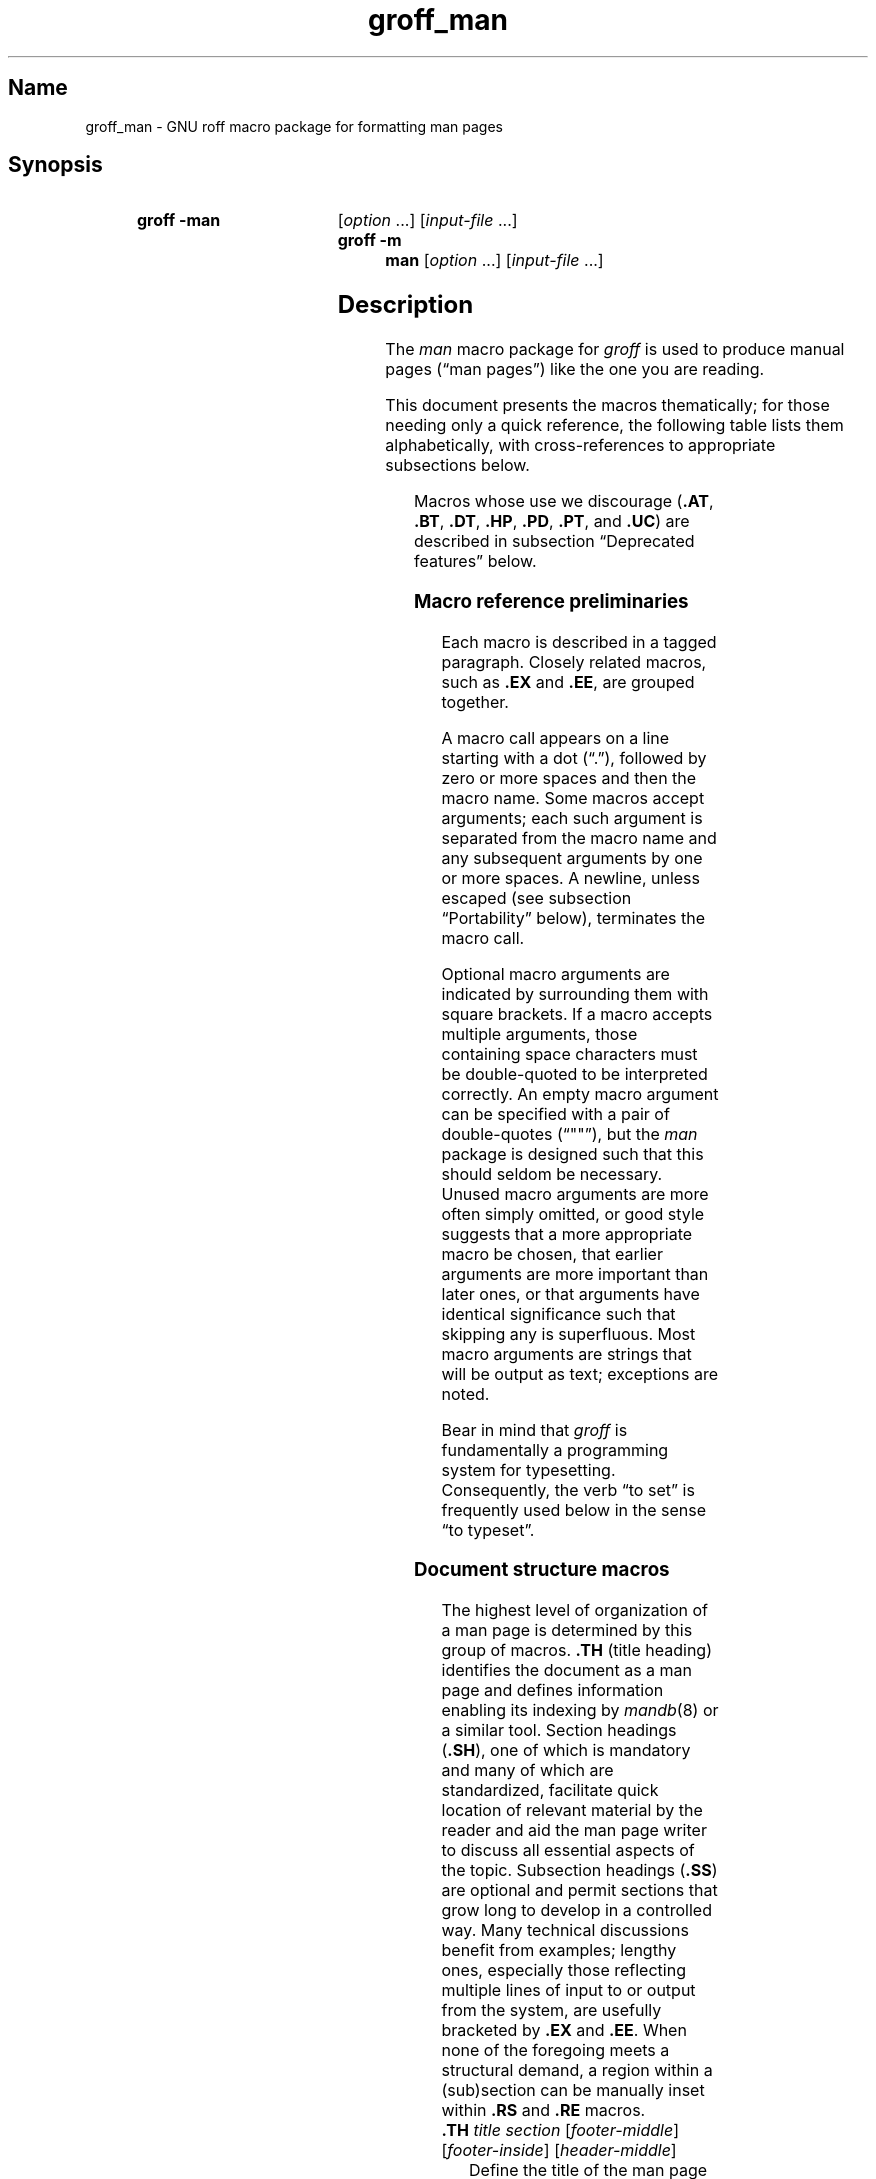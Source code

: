 '\" t
.TH groff_man @MAN7EXT@ "@MDATE@" "groff @VERSION@"
.SH Name
groff_man \- GNU roff macro package for formatting man pages
.
.
.\" ====================================================================
.\" Legal Terms
.\" ====================================================================
.\"
.\" Copyright (C) 1999-2018 Free Software Foundation, Inc.
.\"
.\" Permission is granted to make and distribute verbatim copies of this
.\" manual provided the copyright notice and this permission notice are
.\" preserved on all copies.
.\"
.\" Permission is granted to copy and distribute modified versions of
.\" this manual under the conditions for verbatim copying, provided that
.\" the entire resulting derived work is distributed under the terms of
.\" a permission notice identical to this one.
.\"
.\" Permission is granted to copy and distribute translations of this
.\" manual into another language, under the above conditions for
.\" modified versions, except that this permission notice may be
.\" included in translations approved by the Free Software Foundation
.\" instead of in the original English.
.
.
.\" Save and disable compatibility mode (for, e.g., Solaris 10/11).
.do nr *groff_groff_man_7_man_C \n[.cp]
.cp 0
.
.
.\" ====================================================================
.SH Synopsis
.\" ====================================================================
.
.SY "groff \-man"
.RI [ option
\&.\|.\|.\&]
.RI [ input-file
\&.\|.\|.\&]
.SY "groff \-m man"
.RI [ option
\&.\|.\|.\&]
.RI [ input-file
\&.\|.\|.\&]
.YS
.
.
.\" ====================================================================
.SH Description
.\" ====================================================================
.
The
.I man
macro package for
.I groff
is used to produce manual pages
.\" We use an unbreakable space \~ here to keep the phrase intact for
.\" its introduction; in subsequent discussion, that is not important.
(\(lqman\~pages\(rq)
like the one you are reading.
.
.
.PP
This document presents the macros thematically;
for those needing only a quick reference,
the following table lists them alphabetically,
with cross-references to appropriate subsections below.
.
.
.\" BEGIN NOT-STYLE
.\".PP
.\"Man page authors and maintainers who are not already experienced
.\".I groff
.\"users should consult
.\".IR groff_man_tutorial (@MAN7EXT@),
.\"an expanded version of this document,
.\"for additional explanations and advice.
.\".
.\"It covers only those concepts required for man page document
.\"maintenance,
.\"and not the full breadth of the
.\".I groff
.\"typesetting system.
.\".
.\".
.\" END NOT-STYLE
.PP
.TS
l l l.
Macro	Meaning	Subsection
.T&
lB l l.
_
\&.B	Bold	Font style macros
\&.BI	Bold, italic alternating	Font style macros
\&.BR	Bold, roman alternating	Font style macros
\&.EE	Example end	Document structure macros
\&.EX	Example begin	Document structure macros
\&.I	Italic	Font style macros
\&.IB	Italic, bold alternating	Font style macros
\&.IP	Indented paragraph	Paragraph macros
\&.IR	Italic, roman alternating	Font style macros
\&.LP	(Left) paragraph	Paragraph macros
\&.ME	Mail-to end	Hyperlink and email macros
\&.MT	Mail-to start	Hyperlink and email macros
\&.OP	(Command-line) option	Command synopsis macros
\&.P	Paragraph	Paragraph macros
\&.PP	Paragraph	Paragraph macros
\&.RB	Roman, bold alternating	Font style macros
\&.RE	Relative inset end	Document structure macros
\&.RI	Roman, italic alternating	Font style macros
\&.RS	Relative inset start	Document structure macros
\&.SB	Small bold	Font style macros
\&.SH	Section heading	Document structure macros
\&.SM	Small	Font style macros
\&.SS	Subsection heading	Document structure macros
\&.SY	Synopsis start	Command synopsis macros
\&.TH	Title heading	Document structure macros
\&.TP	Tagged paragraph	Paragraph macros
\&.TQ	Supplemental paragraph tag	Paragraph macros
\&.UE	URL end	Hyperlink and email macros
\&.UR	URL start	Hyperlink and email macros
\&.YS	Synopsis end	Command synopsis macros
.TE
.
.
.PP
Macros whose use we discourage
.RB ( .AT ,
.BR .BT ,
.BR .DT ,
.BR .HP ,
.BR .PD ,
.BR .PT ,
and
.BR .UC )
are described in subsection \(lqDeprecated features\(rq below.
.\" BEGIN STYLE
.
.
.\" ====================================================================
.\" .SS "Fundamental concepts"
.\" ====================================================================
.\" TODO: Write an introduction for non-typographers.  Cover the
.\" following:
.\"
.\" word (delimited by spaces or newlines)
.\" sentence (including end-of-sentence detection)
.\" filling, hyphenation, breaking, adjustment (elsewhere:
.\" justification)
.\" font (family, style [elsewhere: face])
.\" point size
.\" typesetter (troff device, PostScript, PDF)
.\" terminal (nroff device, emulator, typewriter, TTY)
.\"
.\" ====================================================================
.\" .SS "Input file format"
.\" ====================================================================
.\" UTF-8 (or just ASCII) is a good input encoding.
.\" Unix line endings
.\" text lines vs. control lines (macro calls)
.\" The above distinction works well with filling.
.\" Don't fill your input text yourself; let groff do the work.
.\" Also good for diffs.
.\" escapes--pretty much just "see Portability"
.\"
.\" ====================================================================
.\" .SS "Why have a tutorial and style guide?"
.\" ====================================================================
.\" the processing pipeline in brief
.\"   preprocessors, roff itself, various output devices
.\" Things that aren't groff--why you want the man page language to be
.\" small (mandoc, Kerrisk's man7.org, manpages.debian.org, non-expert
.\" humans).
.\" possibly exhibit a horrorshow docbook-to-man example
.\"
.\" Concepts we assume you learned in school, not to be documented here:
.\"   flush left
.\"   single-spacing
.\" END STYLE
.\" ====================================================================
.SS "Macro reference preliminaries"
.\" ====================================================================
.
Each macro is described in a tagged paragraph.
.
Closely related macros,
such as
.B .EX
and
.BR .EE ,
are grouped together.
.
.
.\" BEGIN STYLE
.PP
A macro call appears on a line starting with a dot (\(lq.\(rq),
followed by zero or more spaces and then the macro name.
.
Some macros accept arguments;
each such argument is separated from the macro name and any subsequent
arguments by one or more spaces.
.
A newline,
unless escaped
(see subsection \(lqPortability\(rq below),
terminates the macro call.
.
.
.\" END STYLE
.PP
.\" BEGIN STYLE
Optional macro arguments are indicated by surrounding them with square
brackets.
.
If a macro accepts multiple arguments,
those containing space \" or horizontal tab (in Plan 9 troff [only?])
characters must be double-quoted to be interpreted correctly.
.
.\" END STYLE
An empty macro argument can be specified with a pair of double-quotes
(\(lq""\(rq),
but the
.I man
package is designed such that this should seldom be necessary.
.\" BEGIN STYLE
.
Unused macro arguments are more often simply omitted,
.\" antipattern: '.TP ""' (just '.TP' will do)
or good style suggests that a more appropriate macro be chosen,
.\" antipattern: '.BI "" italic bold' (use '.IB' instead)
that earlier arguments are more important than later ones,
.\" antipattern: '.TH foo 1 "" "foo "1.2.3"' (don't skip the date!)
.\" antipattern: '.IP "" 4n' (use .TP or .RS/.RE, depending on needs)
or that arguments have identical significance such that skipping any is
superfluous.
.\" antipattern: '.B one two "" three' (pointless)
.\"   Technically, the above has a side-effect of additional space
.\"   between "two" and "three", but there are much more obvious ways of
.\"   getting it if desired.
.\"     .B "one two  three"
.\"     .B one "two " three
.\"     .B one two " three"
.\"     .B one two\~ three
.\" END STYLE
.
Most macro arguments are strings that will be output as text;
exceptions are noted.
.
.
.\" BEGIN STYLE
.PP
Bear in mind that
.I groff
is fundamentally a programming system for typesetting.
.
Consequently,
the verb \(lqto set\(rq is frequently used below in the sense \(lqto
typeset\(rq.
.
.
.\" END STYLE
.\" ====================================================================
.SS "Document structure macros"
.\" ====================================================================
.
The highest level of organization of a man page is determined by this
group of macros.
.
.B .TH
(title heading) identifies the document as a man page and defines
information enabling its indexing by
.IR mandb (8)
or a similar tool.
.
Section headings
.RB ( .SH ),
one of which is mandatory and many of which are standardized,
facilitate quick location of relevant material by the reader and aid
the man page writer to discuss all essential aspects of the topic.
.
Subsection headings
.RB ( .SS )
are optional and permit sections that grow long to develop in a
controlled way.
.
Many technical discussions benefit from examples;
lengthy ones,
especially those reflecting multiple lines of input to or output from
the system,
are usefully bracketed by
.B .EX
and
.BR .EE .
.
When none of the foregoing meets a structural demand,
a region within a (sub)section can be manually inset within
.B .RS
and
.B .RE
macros.
.
.
.TP
.BI .TH " title section"\c
.RI " [" footer-middle ]\c
.RI " [" footer-inside ]\c
.RI " [" header-middle ]
Define the title of the man page as
.I title
and the section as
.IR section .
.
See
.IR man (1)
for details on the section numbers and suffixes applicable to your
system.
.
.I title
and
.I section
are positioned together at the left and right in the header line
(with
.I section
in parentheses immediately appended to
.IR title ).
.
.I footer-middle
is centered in the footer line.
.
The arrangement of the rest of the footer depends on whether double-sided
layout is enabled with the option
.BR \-rD1 .
.
When disabled (the default),
.I footer-inside
is positioned at the bottom left.
.
Otherwise,
.I footer-inside
appears at the bottom left on odd-numbered (recto) pages,
and at the bottom right on even-numbered (verso) pages.
.
The outside footer is the page number,
except in the continuous-rendering mode enabled by the option
.BR \-rcR=1 ,
in which case it is the
.I title
and
.IR section ,
as in the header.
.
.I header-middle
is centered in the header line.
.
If
.I section
is a simple integer between 1 and\~9 (inclusive),
or is exactly \(lq3p\(rq,
there is no need to specify
.IR header-middle ;
the macro package will supply text for it.
.
For HTML output,
headers and footers are completely suppressed.
.
.
.IP
Additionally,
this macro starts a new page;
the page number is reset to\~1
(unless the
.B \-rC1
option is given on the command line).
.
This feature is intended only for formatting multiple man pages.
.
.
.IP
A man page should contain exactly one
.B .TH
call at or near the beginning of the file,
prior to any other macro calls.
.\" BEGIN STYLE
.
.
.IP
By convention,
.I footer-middle
is the most recent modification date of the man page source document,
and
.I footer-inside
is the name and version or release of the project providing it.
.\" END STYLE
.
.
.TP
.BR .SH " ["\c
.IR heading-text ]
Set
.I heading-text
as a section heading flush left.
.
The text following
.B .SH
up to the end of the line,
or the text on the next input line if
.B .SH
is given no arguments,
is set in bold
(or the font specified by the string
.BR HF )
and,
on typesetter devices,
slightly larger than the base point size.
.
Additionally,
the left margin and indentation affecting subsequent text are reset to
their default values.
.
Text on input lines after
.I heading-text
is set as an ordinary paragraph
.RB ( .PP ).
.
.
.IP
The content of
.I heading-text
and ordering of sections has been standardized by common practice,
as has much of the layout of material within sections.
.
For example,
a section called \(lqName\(rq or \(lqNAME\(rq must exist,
must be the first section after the
.B .TH
call,
and must contain only a line of the form
.RS \" Invisibly move left margin to current .IP indent.
.RS \" Now indent further, visibly.
.IR topic [\c
.BI , " another-topic"\c
.RB "].\|.\|.\& \e\- "\c
.I summary-description
.RE \" Move left margin back to .IP indentation.
for a man page to be properly indexed.
.
See
.\" BEGIN NOT-STYLE
.\" .IR groff_man_tutorial (@MAN7EXT@)
.\" for suggestions and
.\" END NOT-STYLE
.IR man (7)
for the conventions prevailing on your system.
.RE \" Move left margin back to standard position.
.
.
.TP
.BR .SS " ["\c
.IR subheading-text ]
Set
.I subheading-text
as a subsection heading indented between a section heading and an
ordinary paragraph
.RB ( .PP ).
.
See subsection \(lqHorizontal and vertical spacing\(rq below for the
precise indentation amount.
.
The text following
.B .SS
up to the end of the line,
or the text on the next input line if
.B .SS
is given no arguments,
is set in bold
(or the font specified by the string
.BR HF ).
.
Additionally,
the left margin and indentation affecting subsequent text are reset to
their default values.
.
Text on input lines after
.I subheading-text
is set as an ordinary paragraph
.RB ( .PP ).
.
.
.TP
.B .EX
.TQ
.B .EE
Begin and end example.
.
After
.BR .EX ,
filling and hyphenation are disabled and a constant-width (monospaced)
font is selected.
.
Calling
.B .EE
enables filling and
restores the previous font
and initial hyphenation mode.
.
.
.\" BEGIN STYLE
.IP
Example regions are useful for formatting code,
shell sessions,
and text file contents.
.
.
.\" END STYLE
.IP
.\" Also see subsection "History" below...
These macros are extensions,
introduced in Version\~9 Unix,
to the original
.I man
package.
.
Many systems running
AT&T,
Heirloom Doctools,
or Plan\~9
.I troff
support them.
.\" Solaris 10 troff does not support .EX/.EE.
.\"
.\" Plan 9 troff does, but its implementation doesn't manipulate filling
.\" or hyphenation, so AT&T Unix's probably didn't either.
.\"
.\" Neatroff and DWB 3.3 troff/onroff don't ship (m)an macros.
.
To be certain your page will be portable to systems that do not,
copy their definitions from the
.I an\-ext.tmac
file of a
.I groff
installation.
.
.
.TP
.BR .RS " ["\c
.IR indent ]
Start a relative inset;
move the left margin to the right by the value
.IR indent ,
if specified,
and by a default amount otherwise;
see subsection \(lqHorizontal and vertical spacing\(rq below.
.
Calls to
.B .RS
can be nested;
each call increments by\~1 the indentation level used by
.BR .RE .
.
The indentation level prior to any
.B .RS
calls is\~1.
.
.
.TP
.BR .RE " ["\c
.IR level ]
End a relative inset;
move the left margin back to that corresponding to indentation level
.IR level .
.
If no argument is given,
move the left margin one level back.
.
.
.\" ====================================================================
.SS "Paragraph macros"
.\" ====================================================================
.
An ordinary paragraph
.RB ( .PP )
.\" BEGIN STYLE
like this one
.\" END STYLE
is set without a first-line indent at the current left margin,
which by default is indented from the leftmost position of the output
device.
.
In man pages and other technical literature,
definition lists are frequently encountered;
these can be set as \(lqtagged paragraphs\(rq
.RB ( .TP
and
.BR .TQ ),
which have one or more leading tags followed by a paragraph that has an
additional left indent.
.
The indented paragraph
.RB ( .IP )
macro is useful to continue the indented content of a narrative started
with
.BR .TP ,
or to present an itemized or ordered list.
.
All paragraph macros break the output line at the current position.
.
If another paragraph macro has occurred since the previous
.B .SH
or
.BR .SS ,
they
(except for
.BR .TQ )
follow the break with a default amount of vertical space,
which can be changed by the deprecated
.B .PD
macro;
see subsection \(lqHorizontal and vertical spacing\(rq below.
.
They also reset the point size and font style to defaults
.RB ( .TQ
again excepted);
see subsection \(lqFont style macros\(rq below.
.
.
.TP
.B .LP
.TQ
.B .PP
.TQ
.B .P
Begin a new paragraph;
these macros are synonymous.
.
The indentation is reset to the default value;
the left margin,
as affected by
.B .RS
and
.BR .RE ,
is not.
.
.
.TP
.BR .TP " ["\c
.IR indent ]
Set a paragraph with a leading tag,
and the remainder of the paragraph indented.
.
The input line following this macro,
known as the
.IR tag ,
is printed at the current left margin.
.
Subsequent text is indented by
.IR indent ,
if specified,
and by a default amount otherwise;
see subsection \(lqHorizontal and vertical spacing\(rq below.
.
.
.IP
If the tag is not as wide as the indentation,
the paragraph starts on the same line as the tag,
at the applicable indentation,
and continues on the following lines.
.
Otherwise,
the descriptive part of the paragraph begins on the line following the
tag.
.\" BEGIN STYLE
.
.
.IP
The line containing the tag can include a macro call,
for instance to set the tag in bold with
.BR .B .
.
.B .TP
was used to write the first paragraph of this description of
.BR .TP ,
and
.B .IP
the subsequent ones.
.\" END STYLE
.
.
.TP
.B .TQ
Set an additional tag for a paragraph tagged with
.BR .TP .
.
The pending output line is broken.
.
The tag on the input line following this macro and subsequent lines are
handled as with
.BR .TP .
.
.
.IP
This macro is not defined on systems running
AT&T,
Plan\~9,
or
Solaris\~10
.IR troff .
.
To be certain your page will be portable to those systems,
copy its definition from the
.I an\-ext.tmac
file of a
.I groff
installation.
.\" BEGIN STYLE
.
.
.IP
The descriptions of
.BR .LP ,
.BR .PP ,
and
.B .P
above were written using
.B .TP
and
.BR .TQ .
.\" END STYLE
.
.
.TP
.BR .IP " ["\c
.IR tag "] "\c
.RI [ indent ]
Set an indented paragraph with an optional tag.
.
The
.I tag
and
.I indent
arguments,
if present,
are handled as with
.BR .TP ,
with the exception that the
.I tag
argument to
.B .IP
cannot include a macro call.
.
.
.\" BEGIN STYLE
.IP
Two convenient uses for
.B .IP
are
.
.
.RS \" Invisibly move left margin to current .IP indent.
.RS \" Now indent further, visibly.
.IP (1) 4n
to start a new paragraph with the same indentation as an immediately
preceding
.B .IP
or
.B .TP
paragraph,
if no
.I indent
argument is given;
and
.
.
.IP (2)
to set a paragraph with a short
.I tag
that is not semantically important,
such as a bullet (\(bu)\(emobtained with the
.B \e(bu
special character escape\(emor list enumerator,
as seen in this very paragraph.
.RE \" Move left margin back to .IP indentation.
.RE \" Move left margin back to standard position.
.
.
.\" END STYLE
.\" ====================================================================
.SS "Command synopsis macros"
.\" ====================================================================
.
Command synopses are a staple of section\~1 and\~8 man pages.
.
These macros aid you to construct one that has the classical Unix
appearance.
.
.\" TODO: Determine whether this (is still? was ever?) true.
.\" Furthermore,
.\" some tools are able to interpret these macros semantically and treat
.\" them appropriately for localization and/or presentation.
.
A command synopsis is wrapped in
.BR .SY / .YS
calls,
with command-line options of some formats indicated by
.BR .OP .
.
.
.PP
These macros are not defined on systems running
AT&T,
Plan\~9,
or
Solaris\~10
.IR troff .
.
To be certain your page will be portable to those systems,
copy their definitions from the
.I an\-ext.tmac
file of a
.I groff
installation.
.
.
.TP
.BI .SY " command"
Begin synopsis.
.
A new paragraph is begun at the left margin
.\" BEGIN STYLE
(like
.B .PP
and its aliases)
.\" END STYLE
unless
.B .SY
has already been called without a corresponding
.BR .YS ,
in which case only a break is performed.
.
Hyphenation is turned off.
.
The
.I command
argument is set in bold.
.
The output line is filled as normal,
but if a break is required,
subsequent output lines are indented by the width of
.I command
plus a space.
.
.
.TP
.BI .OP " option-name"\/\c
.RI " [" option-argument ]
Indicate an optional command parameter called
.IR option-name ,
which is set in bold.
.
If the option takes an argument,
specify
.I option-argument
using a noun,
abbreviation,
or hyphenated noun phrase.
.
If present,
.I option-argument
is preceded by a space and set in italics.
.
Square brackets in roman surround both arguments.
.
.
.TP
.B .YS
End synopsis.
.
Restore previous indentation and initial hyphenation mode.
.
.
.PP
Multiple
.B .SY/.YS
blocks can be specified,
for instance to distinguish differing modes of operation of a complex
command like
.IR tar (1);
each will be vertically separated as paragraphs are.
.
.
.PP
.B .SY
can also be repeated multiple times before a closing
.BR .YS ,
which is useful to indicate synonymous ways of invoking a particular
mode of operation.
.\" BEGIN STYLE
.
.
.PP
For example,
.
.
.IP
.\" from src/roff/groff/groff.1.man
.EX
\&.SY groff
\&.OP \e\-abcegiklpstzCEGNRSUVXZ
\&.OP \e\-d cs
\&.OP \e\-f fam
\&.OP \e\-F dir
\&.OP \e\-I dir
\&.OP \e\-K arg
\&.OP \e\-L arg
\&.OP \e\-m name
\&.OP \e\-M dir
\&.OP \e\-n num
\&.OP \e\-o list
\&.OP \e\-P arg
\&.OP \e\-r cn
\&.OP \e\-T dev
\&.OP \e\-w name
\&.OP \e\-W name
\&.RI [ file
\e&.\e|.\e|.\e&]
\&.YS
\&.
\&.SY groff
\&.B \e\-h
\&.SY groff
\&.B \e\-\e\-help
\&.YS
.
.
.IP
.EE
.
.
.PP
produces the following output.
.
.
.RS
.SY groff
.OP \-abcegiklpstzCEGNRSUVXZ
.OP \-d cs
.OP \-f fam
.OP \-F dir
.OP \-I dir
.OP \-K arg
.OP \-L arg
.OP \-m name
.OP \-M dir
.OP \-n num
.OP \-o list
.OP \-P arg
.OP \-r cn
.OP \-T dev
.OP \-w name
.OP \-W name
.RI [ file
\&.\|.\|.\&]
.YS
.
.SY groff
.B \-h
.SY groff
.B \-\-help
.YS
.RE
.
.
.PP
Several features of the above example are of note.
.
.
.IP \(bu
The empty request (.),
which does nothing,
is used for vertical spacing in the input file for readability by the
document maintainer.
.
Do not put blank (empty) lines in a man page source document.
.
.
.IP \(bu
The command and option names are presented in
.B bold
to cue the user that they should be input literally.
.
.
.IP \(bu
Option dashes are specified with the
.B \e\-
escape sequence;
this is an important practice to make them clearly visible and to
facilitate cut-and-paste from the rendered man page to a shell prompt or
text file.
.
.
.IP \(bu
Option arguments and command operands are presented in
.I italics
(but see subsection \(lqFont style macros\(rq below regarding terminals)
to cue the user that they must be replaced with appropriate text.
.
.
.IP \(bu
Symbols that are neither to be typed literally nor simply replaced
appear in the roman style;
brackets surround optional arguments,
and an ellipsis indicates that the previous syntactical element may be
repeated arbitrarily.
.
.
.IP
Authors of man pages should note the use of the zero-width space
escape sequence
.B \e&
preceding the ellipsis,
which prevents it from being misinterpreted as an invalid control line,
and after it,
which prevents it from being misinterpreted as the end of a sentence.
.
See subsection \(lqPortability\(rq below.
.\" END STYLE
.
.
.\" ====================================================================
.SS "Hyperlink and email macros"
.\" ====================================================================
.
Email addresses are bracketed with
.BR .MT / .ME
and URL hyperlinks with
.BR .UR / .UE .
.
.
.PP
These macros are not defined on systems running
AT&T,
Plan\~9,
or
Solaris\~10
.IR troff .
.
To be certain your page will be portable to those systems,
copy their definitions from the
.I an\-ext.tmac
file of a
.I groff
installation.
.
.
.TP
.BI .MT " address"
.TQ
.BR .ME " ["\c
.IR punctuation ]
Identify
.I address
as an RFC 6068
.I addr-spec
for a \(lqmailto:\(rq URI with the text between the two macro
calls as the link text.
.
A
.I punctuation
argument to
.B .ME
is placed at the end of the link text without intervening space.
.
Note that
.I address
may not be visible in the output text,
particularly if the man page is being viewed as HTML.
.
On a device that is not a browser,
.I address
is set in angle brackets after the link text and before
.IR punctuation .
.
.
.\" BEGIN STYLE
.IP
When rendered by
.I groff
to a terminal or PostScript device,
.RS
.IP
.EX
Contact
\&.MT fred.foonly@\e:fubar.net
Fred Foonly
\&.ME
for more information.
.EE
.RE
.
.
.IP
displays as \(lqContact Fred Foonly \(lafred.foonly@\:fubar.net\(ra for
more information.\(rq.
.
.
.IP
The use of
.B \e:
to insert hyphenless discretionary breaks is a
GNU extension and can be omitted.
.
.
.\" END STYLE
.TP
.BI .UR " URL"
.TQ
.BR .UE " ["\c
.IR punctuation ]
Identify
.I URL
as an RFC 3986 URI hyperlink with the text between the two macro calls
as the link text.
.
A
.I punctuation
argument to
.B .UE
is placed at the end of the link text without intervening space.
.
Note that
.I URL
may not be visible in the output text,
particularly if the man page is being viewed as HTML.
.
On a device that is not a browser,
.I URL
is set in angle brackets after the link text and before
.IR punctuation .
.
.
.\" BEGIN STYLE
.IP
When rendered by
.I groff
to a terminal or PostScript device,
.RS
.IP
.EX
The GNU Project of the Free Software Foundation
hosts the
\&.UR https://\e:www.gnu.org/\e:software/\e:groff/
groff home page
\&.UE .
.EE
.RE
.
.
.IP
displays as \(lqThe GNU Project of the Free Software Foundation hosts
the groff home page
\(lahttps://\:www.gnu.org/\:software/\:groff/\(ra.\(rq.
.
.
.IP
The use of
.B \e:
to insert hyphenless discretionary breaks is a GNU extension and can be
omitted.
.
.
.\" END STYLE
.\" ====================================================================
.SS "Font style macros"
.\" ====================================================================
.
The
.I man
macro package is limited in its font styling options,
offering only
.BR bold \~( .B ),
.I italic\c
.RB \~( .I ),
and roman.
.
Italic text is usually set underscored instead on terminal devices.
.
The
.B .SM
and
.B .SB
macros set text in roman or bold,
respectively,
at a smaller point size;
these differ visually from regular-sized roman or bold text only on
typesetter devices.
.
It is often necessary to set text in different styles without
intervening space.
.
The macros
.BR .BI ,
.BR .BR ,
.BR .IB ,
.BR .IR ,
.BR .RB ,
and
.BR .RI ,
where \(lqB\(rq,
\(lqI\(rq,
and \(lqR\(rq indicate bold,
italic,
and roman,
respectively,
set their odd- and even-numbered arguments in alternating styles,
with no space separating them.
.\" BEGIN STYLE
.
.
.PP
Because font styles are presentational rather than semantic,
conflicting traditions have arisen regarding which font styles should be
used to mark file or path names,
environment variables,
in-line literals,
and man page cross-references.
.\" END STYLE
.
.
.PP
The default point size and family for typesetter devices is 10-point
Times.
.
The default style is roman.
.
.
.TP
.BR .B \~[\c
.IR text ]
Set
.I text
in bold.
.
If the macro is given no arguments,
the text of the next input line is set in bold.
.
.
.\" BEGIN STYLE
.IP
Use bold
for literal portions of syntax synopses,
for command-line options in running text,
and for literals that are major topics of the subject under discussion;
for example,
this page uses bold for macro,
string,
and register names.
.
In an
.BR .EX / .EE
example of interactive I/O
(such as a shell session),
set only user input in bold.
.
.
.
.\" END STYLE
.TP
.BR .I \~[\c
.IR text ]
Set
.I text
in italics.
.
If the macro is given no arguments,
the text of the next input line is set in italics.
.
.
.\" BEGIN STYLE
.IP
Use italics
for file and path names,
for environment variables,
for enumeration or preprocessor constants in C,
for variable (user-determined) portions of syntax synopses,
for the first occurrence (only) of a technical concept being introduced,
for names of works of software
(including commands and functions,
.\" The following is an interesting exception that seems to have arisen
.\" organically and nearly universally.
but excluding names of operating systems or their kernels),
and anywhere a parameter requiring replacement by the user is
encountered.
.
An exception involves variable text in a context that is already marked
up in italics,
such as file or path names with variable components;
in such cases,
follow the convention of mathematical typography:
set the file or path name in italics as usual
but use roman for the variable part
(see
.B .IR
and
.B .RI
below),
and italics again in running roman text when referring to the variable
material.
.
.
.\" END STYLE
.TP
.BR .SM \~[\c
.IR text ]
Set
.I text
one point smaller than the default point size.
.
If the macro is given no arguments,
the text of the next input line is set smaller.
.
.
.IP
.IR Note :
terminals will render
.I text
at normal size instead.
.
Do not rely upon
.B .SM
to communicate semantic information distinct from using roman style at
normal size;
it will be hidden from readers using such devices.
.
.
.TP
.BR .SB \~[\c
.IR text ]
Set
.I text
in bold,
one point smaller than the default point size.
.
If the macro is given no arguments,
the text of the next input line is set smaller and in bold.
.
.
.IP
.IR Note :
terminals will render
.I text
in bold at the normal size instead.
.
Do not rely upon
.B .SB
to communicate semantic information distinct from using bold style at
normal size;
it will be hidden from readers using such devices.
.
.
.\" BEGIN STYLE
.PP
Note what is
.I not
prescribed for setting in bold or italics above:
elements of \(lqsynopsis language\(rq such as ellipses and brackets
around options;
proper names and adjectives;
titles of anything other than works of literature or software;
identifiers for standards documents or technical reports such as
CSTR\~#54,
RFC\~1918,
Unicode\~13.0,
or
POSIX.1-2017;
acronyms;
and occurrences after the first of a technical term or piece of jargon.
.
Again,
the names of operating systems and their kernels are,
by practically universal convention,
set in roman.
.
.
.PP
Be frugal with the use of italics for emphasis,
and particularly with the use of bold.
.
Brief runs of literal text,
such as references to individual characters or short strings,
including section and subsection headings of man pages,
are suitable objects for quotation;
see the
.BR \e(lq ,
.BR \e(rq ,
.BR \e(oq ,
and
.B \e(cq
escapes in subsection \(lqPortability\(rq below.
.
.
.\" END STYLE
.PP
Unlike the above font style macros,
the font style alternation macros below accept only arguments on the
same line as the macro call.
.
If space is required within one of the arguments,
first consider whether the same result could be achieved with as much
clarity by using the single-style macros on separate input lines.
.
When it cannot,
double-quote an argument containing embedded space characters.
.
Setting all three different styles within a word
presents challenges;
it is possible with the
.B \ec
and/or
.B \ef
escapes,
but see subsection \(lqPortability\(rq below for caveats.
.
.
.TP
.BI .BI " bold-text italic-text "\c
\&.\|.\|.\&
Set each argument in bold and italics,
alternately.
.
.
.\" BEGIN STYLE
.RS
.IP
.\" from src/roff/troff/troff.1.man
.EX
\&.BI \e\-r name = n
.EE
.RE
.
.
.\" END STYLE
.TP
.BI .BR " bold-text roman-text "\c
\&.\|.\|.\&
Set each argument in bold and roman,
alternately.
.
.
.\" BEGIN STYLE
.RS
.IP
.\" from tmac/groff_ms.7.man
.EX
Any such change becomes effective with the first
use of
\&.BR .NH ,
\&.I after
the new alias is defined.
.EE
.RE
.
.
.\" END STYLE
.TP
.BI .IB " italic-text bold-text "\c
\&.\|.\|.\&
Set each argument in italics and bold,
alternately.
.
.
.\" BEGIN STYLE
.RS
.IP
.\" from man/groff_tmac.5.man
.EX
All macro package files must be named
\&.IB name .tmac
to fully use the
\&.I tmac
mechanism.
.EE
.RE
.
.
.\" END STYLE
.TP
.BI .IR " italic-text roman-text "\c
\&.\|.\|.\&
Set each argument in italics and roman,
alternately.
.
.
.\" BEGIN STYLE
.RS
.IP
.\" from man/groff_out.5.man
.EX
This is the first command of the
\&.IR prologue .
.EE
.RE
.
.
.\" END STYLE
.TP
.BI .RB " roman-text bold-text "\c
\&.\|.\|.\&
Set each argument in roman and bold,
alternately.
.
.
.\" BEGIN STYLE
.RS
.IP
.\" from src/preproc/eqn/eqn.1.man
.EX
Also,
the statement
\&.RB \e(oq "delim on" \e(cq
is not handled specially.
.RE
.EE
.
.
.\" END STYLE
.TP
.BI .RI " roman-text italic-text "\c
\&.\|.\|.\&
Set each argument in roman and italics,
alternately.
.
.
.\" BEGIN STYLE
.RS
.IP
.\" from contrib/mm/groff_mm.7.man
.EX
\&.RI [ file
\e&.\e|.\e|.\e&]
.EE
.RE
.
.
.\" END STYLE
.\" ====================================================================
.SS "Horizontal and vertical spacing"
.\" ====================================================================
.
The
.I indent
argument accepted by
.BR .RS ,
.BR .IP ,
.BR .TP ,
and the deprecated
.B .HP
is a number plus an optional scale indicator.
.
If no scale indicator is given,
the
.I man
package assumes \(lqn\(rq;
that is,
the width of a letter \(lqn\(rq in the font current when the macro is
called
(see section \(lqNumerical Expressions\(rq in
.IR groff (@MAN7EXT@)).
.
An indent specified in a call to
.BR .IP ,
.BR .TP ,
or the deprecated
.B .HP
persists until
(1) another of these macros is called with an explicit indent
argument,
or
(2)
.BR .SH ,
.BR .SS ,
or
.B .PP
or its synonyms is called;
these clear the indent entirely.
.
.
.PP
Indents set by
.B .RS
move the left margin and persist until
.BR .RS ,
.BR .RE ,
.BR .SH ,
or
.B .SS
is called.
.
.
The default indentation,
exhibited by ordinary
.B .PP
paragraphs not within an
.BR .RS / .RE
relative inset,
is 7.2n for typesetter devices
and 7n for terminal devices.
.
The HTML output device is an exception;
it ignores indentation completely.
.
This same indentation is used again
(additively)
for the defaults of
.BR .IP ,
.BR .TP ,
.BR .RS ,
and the deprecated
.BR .HP .
.
Headers,
footers
(both set with
.BR .TH ),
and section headings
.RB ( .SH )
are set flush left
and subsection headings
.RB ( .SS )
are indented 3n
(but see the
.B \-rSN
option).
.\" BEGIN STYLE
.
.
.PP
It may be helpful to think of the left margin and indentation as related
but distinct concepts;
.IR groff 's
implementation of the
.I man
macro package tracks them separately.
.
The left margin is manipulated by
.B .RS
and
.B .RE
(and by
.\".BR .TH ,\" True but not to be encouraged within a document.
.B .SH
and
.BR .SS ,
which reset it to the default).
.
.
The other kind of indentation is controlled by the paragraphing macros
(though,
again,
.\".BR .TH ,
.B .SH
and
.B .SS
reset it).
.
Indentation is imposed by the
.BR .TP ,
.BR .IP ,
and deprecated
.B .HP
macros,
and cancelled by
.B .PP
and its synonyms.
.
An extensive example follows.
.
.
.PP
This
.B .PP
paragraph has neither a left-margin offset nor an indent;
if it is sufficiently long,
or the output device sufficiently narrow,
it is set like a block.
.
.
.RS
.PP
Now we have moved the left margin with
.B .RS
and started another block paragraph with
.BR .PP .
.
.TP
.B tag
This tagged paragraph,
set with
.BR .TP ,
is still within the
.B .RS
region,
but lines after the first have a supplementary indentation that the
tag lacks.
.
.
.IP
A paragraph like this one,
set with
.BR .IP ,
will appear to the reader as also associated with the tag above,
because
.B .IP
re-uses the previous paragraph's indentation unless given an argument
to change it.
.
This paragraph is affected both by the moved left margin
.RB ( .RS )
and ordinary indentation
.RB ( .IP ).
.
.TS
box;
l.
This table is affected both by
the left margin and the indent.
.TE
.
.
.IP \(bu
This indented paragraph has a bullet for a tag,
making it more obvious that the left margin and the paragraph
indent are distinct;
only the former affects the tag,
but both affect the text of the paragraph.
.
.
.PP
This ordinary
.RB ( .PP )
paragraph resets the indentation,
but the left margin is still in place.
.
.TS
box;
l.
This table is affected only
by the left margin.
.TE
.RE
.
.
.PP
Finally,
we have ended the relative inset by using
.BR .RE ,
which
(because we only used one
.BR .RS / .RE
pair)
has reset the left margin to the default.
.
This is an ordinary
.B .PP
paragraph.
.
.
.PP
Resist the temptation to mock up tabular or multi-column output with
horizontal tab characters or the indentation arguments to
.BR .IP ,
.BR .TP ,
.BR .RS ,
or the deprecated
.BR .HP ;
the result may not render comprehensibly on an output device you fail to
check,
or which is developed in the future.
.
The table preprocessor
.IR @g@tbl (@MAN1EXT@)
can likely meet your needs.
.\" END STYLE
.
.
.PP
The following macros break the output line and insert vertical space:
.BR .SH ,
.BR .SS ,
.BR .TP ,
.B .PP
(and its synonyms),
.BR .IP ,
and the deprecated
.BR .HP .
.
The default inter-section and inter-paragraph spacing is
is 1v for terminal devices
and 0.4v for typesetter devices
(\(lqv\(rq is a unit of vertical distance,
where 1v is the distance between adjacent text baselines in a
single-spaced document).
.
In
.BR .EX / .EE
sections,
the inter-paragraph spacing is 1v regardless of output
device.
.
(The deprecated macro
.B .PD
can change this vertical spacing,
but its use is discouraged.)
.
The macros
.BR .RS ,
.BR .RE ,
.BR .EX ,
.BR .EE ,
and
.B .TQ
also cause a break but no insertion of vertical space.
.
.
.\" ====================================================================
.SS "Number registers"
.\" ====================================================================
.
Number registers are described in section \(lqOptions\(rq below.
.
.
.\" ====================================================================
.SS Strings
.\" ====================================================================
.
The following strings are defined.
.
.
.TP
.B \e*R
expands to the special character escape for the \(lqregistered sign\(rq
glyph,
.BR \e(rg ,
if available,
and \(lq(Reg.)\(rq otherwise.
.
.
.
.TP
.B \e*S
expands to an escape setting the point size to the document default.
.
.
.TP
.B \e*(HF
expands to the font identifier used to print headings and subheadings.
.
The default is \(lqB\(rq.
.
This string is a GNU extension.\" from groff 1.19
.
.
.TP
.B \e*(lq
.TQ
.B \e*(rq
expand to the special character escapes for left and right
double-quotation marks,
.B \e(lq
and
.BR \e(rq ,
respectively.
.
.
.TP
.B \e*(Tm
expands to the special character escape for the \(lqtrade mark sign\(rq
glyph,
.BR \e(tm ,
if available,
and \(lq(TM)\(rq otherwise.
.
.
.\" ====================================================================
.SS "Interaction with preprocessors"
.\" ====================================================================
.
When a preprocessor like
.I @g@tbl
or
.I @g@eqn
is needed,
a hint can be given to the man page formatter by making the first line
of a man page look like this:
.
.
.PP
.RS
.BI "\(aq\e\(dq " word
.\" AT&T: .BI "'\e"" " word
.\" ...and good luck with that "'".
.RE
.
.
.PP
Note that the line starts with an apostrophe (\(aq),
not a dot,
and that a single space character follows the double quote.
.
The
.I word
consists of one letter for each needed preprocessor:
\(lqe\(rq for
.IR @g@eqn ,
\(lqr\(rq for
.IR @g@refer ,
and
\(lqt\(rq for
.IR @g@tbl .
.
Modern implementations of the
.I man
can use this information to automatically call the required
preprocessor(s) in the right order.
.
.
.PP
The usual
.I tbl
and
.I eqn
macros for table and equation inclusion,
.BR .TS ,
.BR .T& ,
.BR .TE ,
.BR .EQ ,
and
.BR .EN ,
may be used freely.
.
Note that terminal devices are extremely limited in presentation of
mathematical equations.
.\" BEGIN STYLE
.
.
.\" ====================================================================
.SS Portability
.\" ====================================================================
.
The two major syntactical categories of
.I roff
languages are requests and escapes.
.
Since the
.I man
macros are implemented in terms of
.I groff
requests and escapes,
one can,
in principle,
supplement the functionality of
.I man
with these lower-level elements where necessary.
.
.
.PP
Note,
however,
that using raw
.I groff
requests
(apart from the empty request
.RB \(lq . \(rq)\&
is likely to make your page render poorly when processed by other tools;
many of these attempt to interpret page sources directly for conversion
to HTML.
.
Some requests make implicit assumptions about things like character
and page sizes that may not hold in an HTML environment;
also,
many of these viewers don't interpret the full
.I groff
vocabulary,
a problem that can lead to portions of your text being omitted
or presented incomprehensibly.
.
.
.PP
For portability to modern viewers,
it is best to write your page entirely with the macros described in this
page
(except for the ones identified as deprecated,
which should be avoided).
.
The macros we have described as extensions
.RB ( .EX / .EE ,
.BR .SY / .OP / .YS ,
.BR .TQ ,
.BR .UR / .UE ,
and
.BR .MT / .ME )
should be used with caution,
as they may not yet be built in to some viewer that is important to your
audience.
.
If in doubt,
copy the implementation into your page\(emafter the
.B .TH
call and the \(lqName\(rq section,
to accommodate timid
.I mandb
implementations.
.
.
.PP
Similar caveats apply to escapes.
.
Some escape sequences are however required for correct typesetting
even in man pages and usually do not cause portability problems.
.
Several of these render glyphs corresponding to punctuation code points
in the Unicode basic Latin range
(U+0000\(enU+007F)
that are handled specially in
.I roff
input;
the escapes below must be used to render them correctly and portably
when documenting material that uses them syntactically\(emnamely,
any of the set
.B \(aq \- \(ha \(ga \(ti
(apostrophe,
dash or minus,
caret,
grave accent,
tilde).
.
.
.TP
.B \e\(dq
Comment.
.
Everything after the double-quote to the end of the input line is
ignored.
.
Whole-line comments are frequently placed immediately after the empty
request
.RB \(lq . \(rq).
.
.
.TP
.BI \e newline
Join the next input line to the current one.
.
Except for the update of the input line counter
(used for diagnostic messages and related purposes),
a series of lines ending in backslash-newline appears to
.I groff
as a single input line.
.
Use this escape to break excessively long input lines for document
maintenance.
.
.
.TP
.B \e%
Control hyphenation.
.
If hyphenation is enabled,
the location of this escape within a word marks a hyphenation point,
overriding
.IR groff 's
hyphenation patterns.
.
At the beginning of a word,
it suppresses hyphenation entirely.
.
.
.TP
.B \e\(ti
Adjustable,
non-breaking space.
.
Use this escape to prevent a break inside a short phrase or between a
numerical quantity and its corresponding unit(s).
.
.
.RS
.IP
.EX
Before starting the motor,
set the output speed to\e\(ti1.
There are 1,024\e\(tibytes in 1\e\(tiKiB.
CSTR\e\(ti#8 documents the B\e\(tilanguage.
.EE
.RE
.
.
.TP
.B \e&
Zero-width non-breaking space.
.
Insert at the beginning of an input line to prevent a dot or apostrophe
from being interpreted as the beginning of a
.I roff
request.
.
Append to an end-of-sentence punctuation sequence to keep it from being
recognized as such.
.
.
.TP
.B \e|
Narrow
(one-sixth em on typesetters,
zero-width on terminals)
non-breaking space.
.
Used primarily in ellipses
(\(lq.\e|.\e|.\(rq)
to space the dots more pleasantly on typesetter devices like PostScript
and PDF.
.
.
.TP
.B \e\-
Minus sign or basic Latin hyphen-minus.
.
.RB \(lq \- \(rq
is a hyphen to
.IR roff ;
some output devices replace it with U+2010
(hyphen)
or similar.
.
.
.TP
.B \e(aq
Basic Latin apostrophe.
.
Some
output devices replace
.RB \(lq \(aq \(rq
with a right single quotation mark.
.
.
.TP
.B \e(oq
Opening single quotation mark.
.
.TQ
.B \e(cq
Closing single quotation mark.
.
.
.IP
Use these for paired directional single quotes,
\(oqlike this\(cq.
.
.
.TP
.B \e(dq
Basic Latin double-quote.
.
Use in macro calls to prevent
.RB \(oq \(dq \(rq
.\" AT&T: .RB ` """'
from being interpreted as beginning a quoted argument,
or simply for readability.
.
.
.RS
.IP
.\" from src/preproc/eqn/eqn.1.man
.EX
\&.BI split\e\[ti]\e(dq text \e(dq
.EE
.RE
.
.
.TP
.B \e(lq
Left double quotation mark.
.
.TQ
.B \e(rq
Right double quotation mark.
.
.
.IP
Use these for paired directional double quotes,
\(lqlike this\(rq.
.
.
.TP
.B \e(em
Em-dash.
.
Use for an interruption\(emsuch as this one\(emin a sentence.
.
.
.TP
.B \e(en
En-dash.
.
Use to separate the ends of a range,
particularly between numbers;
for example,
\(lqthe digits 1\(en9\(rq.
.
.
.TP
.B \e(ga
Basic Latin grave accent.
.
Some output devices replace
.RB \(lq \(ga \(rq
with a left single quotation mark.
.
.
.TP
.B \e(ha
Basic Latin circumflex accent
(\(lqhat\(rq).
.
Some output devices replace
.RB \(lq \(ha \(rq
with U+02C6
(modifier letter circumflex accent)
or similar.
.
.
.TP
.B \e(ti
Basic Latin tilde.
.
Some output devices replace
.RB \(lq \(ti \(rq
with U+02DC
(small tilde)
or similar.
.
.
.TP
.B \ec
Suppress break at the end of the input line.
.
Normally,
the end of an input line is treated like a space;
.\" end-of-sentence detection is performed, and...
an output line
.I may
be broken there\" in fill mode
and
.I will
be in
.B .EX/.EE
examples.\" i.e., no-fill mode
.
Anything after
.B \ec
on the input line
.\" ...except for \R escapes, which shouldn't appear in man pages...
is discarded.
.
The next line is interpreted as usual and can include a macro call
(contrast with
.BI \e newline\/\c
).
.
This is occasionally useful when three different fonts are needed in a
single word.
.
.
.RS
.IP
.\" from contrib/pdfmark/pdfroff.1.man
.EX
Normally,
the final output file should be named
\&.IB file .pdf\ec
\e&.
.EE
.RE
.
.
.IP
Note that when using this trick with the
.B .BI
or
.B .RI
macros,
you will need to manually add an italic correction escape
.\" Normally we don't quote escapes, but these use potentially-confusing
.\" prose punctuation.
.RB \(lq \e/ \(rq,
a GNU extension,
before the
.B \ec
due to way macros expand their arguments\(emif
you value the improved typesetter output quality over the potential
reduction in document portability.
.
.
.RS
.IP
.\" from contrib/mom/groff_mom.7.man
.EX
Files processed with
\&.B groff \e\-mom
(or
\&.BI "\e\-m " mom\e/\ec
) produce PostScript output by default.
.EE
.RE
.
.
.IP
Alternatively,
and perhaps with better portability,
the
.B \ef
font style escape sequence can be used;
see below.
.
Using
.B \ec
to include the output from more than one input line into the next-line
argument of a
.B .TP
macro will render incorrectly with
.I groff
1.22.3,
.I mandoc
1.14.1,
older versions of these programs,
and perhaps with some other formatters.
.
.
.TP
.B \ee
Widely used in man pages to represent a backslash output glyph.
.
.\" Don't bold the .ec request in this discussion; it's not a major
.\" topic of _this_ page as it would be in groff(7).  Also, we don't
.\" want to encourage people to mess with this old kludge by drawing
.\" attention to it.
It works reliably as long as the \[lq].ec\[rq] request is not used,
which should never happen in man pages,
and it is slightly more portable than the more explicit
.B \e(rs
(\(lqreverse solidus\(rq) special character escape sequence.
.
.
.TP
.BR \efB ,\  \efI ,\  \efR ,\  \efP
Switch to bold,
italic,
roman,
or back to the previous style,
respectively.
.
Either
.B \ef
or
.B \ec
is needed when three different font styles are required in a word.
.
.
.RS
.IP
.\" second example from contrib/pdfmark/pdfroff.1.man
.EX
\&.RB [ \e\-\e\-reference\e\-dictionary=\efI\e,name\e/\efP ]
.IP
\&.RB [ \e\-\e\-reference\e\-dictionary=\ec
\&.IR name ]
.EE
.RE
.
.
.IP
Style escapes may be more portable than
.BR \ec .
.
As shown above,
it is up to you to account for italic corrections with
.\" Normally we don't quote escapes, but these use potentially-confusing
.\" prose punctuation.
.RB \(lq \e/ \(rq
and
.RB \(lq \e, \(rq,
which are themselves GNU extensions,
if desired and if supported by your implementation.
.
.
.IP
Note that
.B \efP
reliably returns to the style in use immediately preceding the
previous
.B \ef
escape only if no
sectioning,
paragraph,
or style macro calls have intervened.
.
.
.IP
As long as at most two styles are needed in a word,
style macros like
.B .B
and
.B .BI
usually result in more readable
.I roff
source than
.B \ef
escapes do.
.
.
.PP
For maximum portability,
escape sequences and special characters not listed above are better
avoided in man pages.
.\" END STYLE
.
.
.\" ====================================================================
.SS "Deprecated features"
.\" ====================================================================
.
Use of the following in man pages for public distribution is
discouraged.
.
.
.TP
.BR .AT " ["\c
.IR system " [" release ]]
Alter the footer for use with legacy AT&T man pages,
overriding any definition of the
.I footer-inside
argument to
.BR .TH .
.
This macro exists only for compatibility,
to render man pages from historical systems.
.
.
.IP
The first argument
.I system
can be:
.
.
.RS \" Invisibly move left margin to current .IP indent.
.RS \" Now indent further, visibly.
.TP
3
7th edition
.I (default)
.
.
.TP
4
System III
.
.
.TP
5
System V
.RE \" Move left margin back to .IP indentation.
.RE \" Move left margin back to standard position.
.
.
.IP
The optional second argument
.I release
specifies the release number,
such as in \(lqSystem\~V Release\~3\(rq.
.
.
.TP
.B .BT
Set the page footer.
.
By redefining this macro
(a GNU extension)\" from groff 1.19
in a
.I man.local
file
(see section \(lqFiles\(rq below),
an administrator can customize the footer for a site.
.
.
.TP
.B .DT
Set tab stops every 0.5\~inches.
.
Since this macro is always called during a
.B .TH
macro,
it makes sense to call it only if the tab stops have been changed.
.
.
.IP
Use of this presentation-level macro is deprecated.
.
It translates poorly to HTML,
under which exact space control and tabulation are not readily
available.
.
Thus,
information or distinctions that you use
.B .DT
to express are likely to be lost.
.
If you feel tempted to use it,
you should probably be composing a table using
.IR @g@tbl (@MAN1EXT@)
markup instead.
.
.
.TP
.BR .HP " ["\c
.IR indent ]
Set up a paragraph with a hanging left indentation.
.
The
.I indent
argument,
if present,
is handled as with
.BR .TP .
.
.
.IP
Use of this presentation-level macro is deprecated.
.
While it is universally portable to legacy Unix systems,
a hanging indentation cannot be expressed naturally under HTML,
and HTML-based man page processors may interpret it as starting a
ordinary paragraph.
.
Thus,
any information or distinction you tried to express with the
indentation may be lost.
.
.
.TP
.BR .PD " ["\c
.IR vertical-space ]
Define the vertical space between paragraphs or (sub)sections.
.
The optional argument
.I vertical-space
specifies the amount;
the default scale indicator is \(oqv\(cq).
.
Without an argument,
the spacing is reset to its default value;
see subsection \(lqHorizontal and vertical spacing\(rq above.
.
.
.IP
Use of this presentation-level macro is deprecated.
.
It translates poorly to HTML,
under which exact control of inter-paragraph spacing is not readily
available.
.
Thus,
information or distinctions that you use
.B .PD
to express are likely to be lost.
.
.
.TP
.B .PT
Set the page header.
.
By redefining this macro
(a GNU extension)\" from groff 1.19
in a
.I man.local
file
(see section \(lqFiles\(rq below),
an administrator can customize the header for a site.
.
.
.TP
.BR .UC " ["\c
.IR version ]
Alter the footer for use with legacy BSD man pages,
overriding any definition of the
.I footer-inside
argument to
.BR .TH .
.
This macro exists only for compatibility,
to render man pages from historical systems.
.
.
.IP
The argument
.I version
can be:
.
.
.RS \" Invisibly move left margin to current .IP indent.
.RS \" Now indent further, visibly.
.TP
3
3rd Berkeley Distribution
.I (default)
.
.
.TP
4
4th Berkeley Distribution
.
.
.TP
5
4.2 Berkeley Distribution
.
.
.TP
6
4.3 Berkeley Distribution
.
.
.TP
7
4.4 Berkeley Distribution
.RE \" Move left margin back to .IP indentation.
.RE \" Move left margin back to standard position.
.
.
.\" ====================================================================
.SS History
.\" ====================================================================
.
Version\~7 Unix (1979) introduced the
.I man
macro package and supported all of the macros described in this page not
listed as extensions,
except
.BR .P ,
.BR .SB ,
.\" .SS was implemented in tmac.an but not documented in man(7).
and the deprecated
.B .AT
and
.BR .UC .
.
The only strings defined were
.B R
and
.BR S ;
no number registers were documented.
.
.B .UC
appeared in 3BSD (1980) and
.B .P
in Unix System\~III (1980).
.
4BSD (1980) added
.\" undocumented .VS and .VE macros to mark regions with 12-point box
.\" rules (\[br]) as margin characters, as well as...
.B lq
and
.B rq
strings.
.
4.3BSD (1986) added
.\" undocumented .DS and .DE macros for "displays", which are .RS/.RE
.\" wrappers with filling disabled and vertical space of 1v before and
.\" .5v after, as well as...
.B .AT
and
.BR .P .
.
.\" Per Doug McIlroy in
.\" <https://lists.gnu.org/archive/html/groff/2019-07/msg00038.html>...
Version\~9 Unix (1986) introduced
.B .EX
and
.BR .EE .
.
Ultrix\~11 (1988) added the
.B Tm
string.
.
SunOS\~4.0 (1988) may have been the first to support
.BR .SB .
.\" ...which appeared in a few man pages distributed in 4.3BSD-Reno and
.\" 4.4BSD even though BSD was already transitioning to mdoc(7) by that
.\" time and did not support the macro.  SunOS 4.0.3 (May 1989)
.\" contained over 2,100 uses of .SB.
.
.
.\" ====================================================================
.SH Options
.\" ====================================================================
.
The following
.I groff
options set number registers recognized and used by the
.I man
macro package.
.
.
.TP
.B \-rcR=1
Continuous rendering.
.
Do not paginate the output;
produce one
(potentially very long)
output page.
.
This is the default for terminal and HTML devices.
.
Use
.B \-rcR=0
to disable it.
.
.
.TP
.B \-rC1
Number output pages continuously.
.
If multiple man pages are processed,
number the output pages in strictly increasing sequence,
rather than resetting the page number to\~1 at each new man page.
.
.
.TP
.B \-rCS=1
Capitalize section headings.
.
Set section headings
(the argument(s) to
.BR .SH )
in full capitals.
.
This transformation is off by default because it discards case
distinction information.
.
.
.TP
.B \-rCT=1
Capitalize titles.
.
Set the man page title
(the first argument to
.BR .TH )
in full capitals in headers and footers.
.
This transformation is off by default because it discards case
distinction information.
.
.
.TP
.B \-rD1
Enable double-sided layout.
.
Format footers for even and odd pages differently;
see the description of
.B .TH
in subsection \(lqDocument structure macros\(rq above.
.
.
.TP
.BI \-rFT= footer-distance
Set distance of the footer,
relative to the bottom of the page if negative or top if positive,
to
.IR footer-distance .
.
The default is \-0.5i.
.
.
.TP
.BI \-rHY= mode
Set hyphenation mode,
as documented in section \(lqHyphenation\(rq of
.IR groff (@MAN7EXT@).
.
The default is\~4 if continuous rendering is enabled
.RB ( \-rcR=1
above),
and\~6 otherwise.
.
.
.TP
.BI \-rIN= indent
Set the amount of indentation used for ordinary paragraphs
.RB ( .PP
and its synonyms)
and the default indentation amount used by
.BR .IP ,
.BR .RS ,
.BR .TP ,
.BR .TQ ,
and the deprecated
.B .HP
to
.IR indent .
.
See subsection \(lqHorizontal and vertical spacing\(rq above for the
default indentation value.
.
For
terminal devices,
.I indent
should always be an integer multiple of unit \(oqn\(cq to get consistent
indentation.
.
.
.TP
.BI \-rLL= line-length
Set line length;
the default is 78n for terminal devices
and 6.5i for typesetter devices.
.
If this option is not given,
.\" Don't bold the .ll request in this discussion; it's not a major
.\" topic of _this_ page as it would be in groff(7).  Also, we don't
.\" want to encourage people to mess with this old kludge by drawing
.\" attention to it.
the line length is set to respect any value set by a prior \(lq.ll\(rq
request
(which
.I must
be in effect when the
.B .TH
macro is invoked),
if this differs from the built-in default for the formatter.
.
.
.IP
Note that the use of an \(lq.ll\(rq request to initialize the line
length is supported for backward compatibility with some versions of
the
.I man
program;
direct initialization of the
.B LL
register should
.I always
be preferred to the use of such a request.
.
In particular,
note that an \(lq.ll\~65n\(rq request does
.I not
preserve the default
.I nroff
line length
(the
.I man
default initialization to 78n prevails),
whereas the
.B \-rLL=65n
option,
or an equivalent \(lq.nr\~LL\~65n\(rq request preceding the use of the
.B .TH
macro,
.I does
set a line length of 65n.
.
.
.TP
.BI \-rLT= title-length
Set title length,
used for headers and footers.
.
If this option is not given,
the title length defaults to the line length.
.
.
.TP
.BI \-rP n
Start enumeration of pages at
.I n
rather than\~1.
.
.
.TP
.BI \-rS point-size
Use
.I point-size
as the base document point size.
.
Acceptable values are 10,
11,
or 12.
.
See subsection \(lqFont style macros\(rq above for the default.
.
.
.TP
.BI \-rSN= subsection-indent
Set indentation of the subsection heading to
.IR subsection-indent .
.
See subsection \(lqHorizontal and vertical spacing\(rq above for the
default indentation value.
.
.
.TP
.BI \-rX p
After
.RI page " p" ,
number pages as
.IR p a,
.IR p b,
.IR p c,
and so forth.
.
For example,
the option
.B \-rX2
produces the following page
numbers: 1,
2,
2a,
2b,
2c,
and so on.
.
.
.\" ====================================================================
.SH Files
.\" ====================================================================
.
.TP
.I @MACRODIR@/\:man.tmac
.TQ
.I @MACRODIR@/\:an.tmac
These are wrapper files to call
.IR andoc.tmac .
.
.
.TP
.I @MACRODIR@/\:andoc.tmac
This brief
.I groff
program detects whether the
.I man
or
.I mdoc
macro package is being used by a document and loads the correct macro
definitions,
taking advantage of the fact that pages using them must call
.B .TH
or
.BR .Dd ,
respectively,
as their first macro.
.
Because the wrappers above load this file,
a
.I man
program or user typing,
for example,
\(lqgroff \-man page.1\(rq,
need not know which package the file
.I page.1
uses.
.
Multiple man pages,
in either format,
can be handled.
.
.
.TP
.I @MACRODIR@/\:an\-old.tmac
Most
.I man
macros are contained in this file.
.
It also loads the extensions from
.I an\-ext.tmac
(see below).
.
.
.TP
.I @MACRODIR@/\:an\-ext.tmac
The extension macro definitions for
.BR .SY ,
.BR .OP ,
.BR .YS ,
.BR .TQ ,
.BR .EX / .EE ,
.BR .UR / .UE ,
and
.BR .MT / .ME
are contained in this file,
which is written to be compatible with AT&T
.I troff
and permissively licensed\(emnot copylefted.
.
Man page authors concerned about portability to legacy Unix systems are
encouraged to copy these definitions into their pages,
and maintainers of
.I troff
implementations or work-alike systems that format man pages are
encouraged to re-use them.
.
.
.IP
Note that the definitions for these macros are read after the call of
.BR .TH ,
so they will replace any macros of the same names preceding it in your
file.
.
If you use your own implementations of these macros,
they must be defined after calling
.B .TH
to have any effect.
.
.
.TP
.I @LOCALMACRODIR@/\:man.local
Local changes and customizations should be put into this file.
.\" BEGIN STYLE
.
.
.\" ====================================================================
.SH Notes
.\" ====================================================================
.
Some tips on troubleshooting your man pages follow.
.
.
.TP
.RB \(bu " .RS" " doesn't indent relative to my indented paragraph"
The
.B .RS
macro sets the left margin;
that is,
the position at which an
.I ordinary
paragraph
.RB ( .PP
and its synonyms)
will be set.
.
.BR .RS ,
.BR .IP ,
.BR .TP ,
and the deprecated
.B .HP
all use the same default indentation.
.
To create an inset relative to an indented paragraph,
call
.B .RS
repeatedly until an acceptable indentation is achieved,
or give
.B .RS
an indentation argument that is at least as much as the paragraph's
indentation amount relative to an adjacent
.B .PP
paragraph.
.
See subsection \(lqHorizontal and vertical spacing\(rq above for the
values.
.
.
.TP
.RB \(bu " .RE" " doesn't reset the indent to the expected level"
.TQ
\(bu warning: scale indicator invalid in this context
.TQ
\(bu warning: number register \(aqan\-saved\-margin\c
.IR n "\(aq not defined"
.TQ
\(bu warning: number register 'an\-saved\-prevailing\-indent\c
.IR n "\(aq not defined"
The
.B .RS
macro takes an indentation
.I amount
as an argument;
the
.B .RE
macro's argument is a specific indentation
.IR level .
.B .RE\~1
goes to the level before any
.B .RS
macros were called,
.B .RE\~2
goes to the level of the first
.B .RS
call you made,
and so forth.
.
If you desire symmetry in your macro calls,
simply issue one
.B .RE
without an argument
for each
.B .RS
that precedes it.
.
.
.IP
After calls to the
.B .SH
and
.B .SS
sectioning macros,
all relative insets are cleared and calls to
.B .RE
have no effect until
.B .RS
is used again.
.\" END STYLE
.
.
.\" ====================================================================
.SH Authors
.\" ====================================================================
.
The GNU version of the
.I man
macro package was written by James Clark and contributors.
.
The extension macros were written by
.MT wl@\:gnu.org
Werner Lemberg
.ME
and
.MT esr@\:thyrsus.com
Eric S.\& Raymond
.ME .
.
.
.PP
This document was originally written for the Debian GNU/Linux system by
.MT sgk@\:debian.org
Susan G.\& Kleinmann
.ME .
.
It was corrected and updated by Werner Lemberg and G.\& Branden
Robinson.
.
The extension macros were documented by Eric S.\& Raymond;
he also originated the portability section,
to which Ingo Schwarze contributed most of the material on escape
sequences.
.
.
.\" ====================================================================
.SH "See Also"
.\" ====================================================================
.
.IR "Groff: The GNU Implementation of troff" ,
by Trent A.\& Fisher and Werner Lemberg,
is the main
.I groff
documentation.
.
You can browse it interactively with \(lqinfo groff\(rq.
.
.
.PP
.IR @g@tbl (@MAN1EXT@),
.IR @g@eqn (@MAN1EXT@),
and
.IR @g@refer (@MAN1EXT@)
are preprocessors used with man pages.
.
.
.PP
.IR man (1)
describes the man page formatter on your system.
.
.
.PP
.IR groff_mdoc (@MAN7EXT@)
describes the
.I groff
version of the BSD-originated alternative macro package for man pages.
.
.
.PP
.IR groff (@MAN7EXT@),
.IR groff_char (@MAN7EXT@),
.IR man (7)
.
.
.\" Restore compatibility mode (for, e.g., Solaris 10/11).
.cp \n[*groff_groff_man_7_man_C]
.
.
.\" Local Variables:
.\" mode: nroff
.\" fill-column: 72
.\" End:
.\" vim: set filetype=groff textwidth=72:
